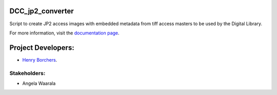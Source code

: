 DCC_jp2_converter
=================
Script to create JP2 access images with embedded metadata from tiff access masters to be used by the Digital Library.

For more information, visit the `documentation page <https://uiuclibrary.github.io/DCC_jp2_converter/>`_.

Project Developers:
===================
* `Henry Borchers <hborcher@illinois.edu>`_.

Stakeholders:
-------------
* Angela Waarala
